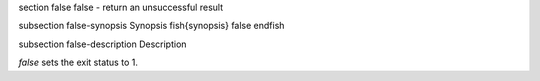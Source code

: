 \section false false - return an unsuccessful result

\subsection false-synopsis Synopsis
\fish{synopsis}
false
\endfish

\subsection false-description Description

`false` sets the exit status to 1.
